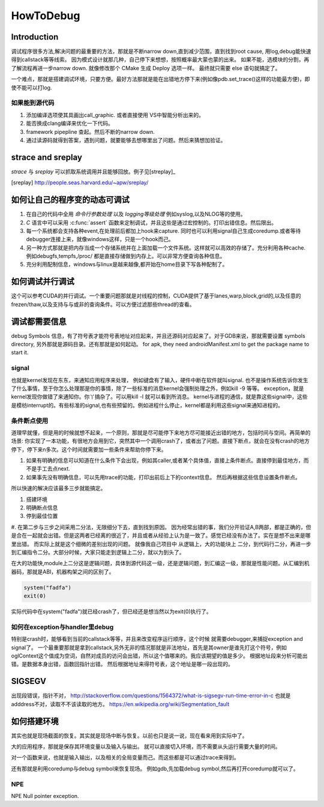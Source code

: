 ﻿**********
HowToDebug
**********

Introduction
------------

调试程序很多方法,解决问题的最重要的方法，那就是不断narrow down,直到减少范围，直到找到root cause, 用log,debug能快速得到callstack等等线索。 因为模式设计就那几种，自己停下来想想，按照概率最大蒙也蒙的出来。
如果不能，选模块的分割，再了解流程再进一步narrow down. 就像修改那个 CMake 生成 Deploy 选项一样。 最终就只需要 else 语句就搞定了。

一个难点，那就是搭建调试环境，只要方便。最好方法那就是能在出错地方停下来(例如像pdb.set_trace()这样的功能最方便)，即使不能可以打log.




如果能到源代码
==============

#. 添加编译选项使其具画出call_graphic. 或者直接使用 VS中智能分析出来的。
#. 能否换成clang编译来优化一下代码。
#. framework pipepline 查起。然后不断的narrow down.
#. 通过读源码就得到答案，遇到问题，就要能够去想哪里出了问题。然后来猜想加验证。

strace and sreplay
------------------

*strace* 与 *sreplay* 可以抓取系统调用并且能够回放。例子见[streplay]_

.. [sreplay] http://people.seas.harvard.edu/~apw/sreplay/

如何让自己的程序变的动态可调试
------------------------------

#. 在自己的代码中全用 *命令行参数处理* 以及 *logging等级处理* 例如syslog,以及NLOG等的使用。
#. *C* 语言中可以采用 :c:func:`assert` 函数来定制调试，并且这些是通过宏控制的。打印出错信息。然后限出。
#. 每一个系统都会支持各种event,在处理前后都加上hook来capture. 同时也可以利用signal自己生成coredump.或者等待debugger连接上来，就像windows这样，只是一个hook而己。
#. 另一种方式那就是把内存当成一个存储系统并在上面加载一个文件系统。这样就可以高效的存储了。充分利用各种cache. 例如debugfs,tempfs,/proc/ 都是直接存储做到内存上。可以非常方便查询各种信息。
#. 充分利用配制信息，windows与linux是越来越像,都开始在home目录下写各种配制了。



如何调试并行调试
----------------

这个可以参考CUDA的并行调试。一个重要问题那就是对线程的控制，CUDA提供了基于lanes,warp,block,grid的,以及任意的frezen/thaw,以及支持与与或非的查询条件。可以方便过滤那些thread的查看。


调试都需要信息
--------------

debug Symbols 信息，有了符号表才能符号表地址对应起来，并且还源码对应起来了。对于GDB来说，那就需要设置 symbols directory, 另外那就是源码目录。还有那就是如何起动。
for apk, they need androidManifest.xml to get the package name to start it.


signal
======

也就是kernel发现在东东，来通知应用程序来处理， 例如键盘有了输入，硬件中断在软件就叫signal. 也不是操作系统告诉你发生了什么事情，至于你怎么处理那是你的事情，除了一些标准的消息kernel会强制处理之外，例如kill -9 等等。 exception，就是kernel发现你做错了来通知你。你丫搞杂了。可以用kill -l 就可以看到所消息。 kernel与进程的通信，就是靠这些signal中，这些是模枋interrupt的。有些标准的signal,也有些预留的。例如进程什么停止，kernel都是利用这些signal来通知进程的。

条件断点使用
============

道理早就懂，但是用的时候就想不起来，一个原则，那就是尽可能停下来地方尽可能接近出错的地方，包括时间与空间。再简单的场景: 你实现了一本功能，有很地方会用到它，突然其中一个调用crash了，或者出了问题。直接下断点，就会在没有crash的地方停下，停下来n多次。这个时间就需要加一些条件来帮助你停下来。

#. 如果有明确的信息可以知道在什么条件下会出现，例如其caller,或者某个具体值，直接上条件断点。直接停到最佳地方，而不是手工去点next.
#. 如果事先没有明确信息，可以先用trace的功能，打印出前后上下的context信息。 然后再根据这些信息设置条件断点。

所以快速的解决应该最多三步就能搞定。

#. 搭建环境
#. 明确断点信息
#. 停到最佳位置
#. 在第二步与三步之间采用二分法，无限细分下去，直到找到原因。 因为经常出错的事，我们分开验证A,B两部，都是正确的，但是合在一起就会出错。但是这两者已经离的很近了，并且或者从经验上认为是一致了。感觉已经没有办法了。实在是想不出来是哪里出错。
而实际上就是这个细微的差别出现的问题。 就像我自己项目中 从逻辑上，大的功能块上
二分，到代码行二分，再进一步到汇编指令二分。大部分时候，大家只能走到逻辑上二分，就以为到头了。

在大的功能快,module上二分这是逻辑问题，具体到源代码这一级，还是逻辑问题，到汇编这一级，那就是性能问题。从汇编到机器码，那就是ABI，机器构架之间的区别了。

.. code-block:: perl

   system("fadfa")
   exit(0)

实际代码中在system("fadfa")就已经crash了，但已经还是想当然以为exit(0)执行了。

如何在exception与handler里debug
===============================

特别是crash时，能够看到当前的callstack等等，并且来改变程序运行顺序，这个时候
就需要debugger,来捕捉exception and signal了。 
一个最重要那就是拿到callstack,另外无非的情况那就是非法地址，首先是其owner是谁先打这个符号，例如oglContext这个值成为空词，自然对成员的访问会出错，所以这个值哪来的。我应该期望的值是多少。
根据地址段来分析可能出错。是数据本身出错，函数回指针出错。
然后根据地址来得符号表，这个地址是哪一段出现的。

SIGSEGV
-------

出现段错误，指针不对，
http://stackoverflow.com/questions/1564372/what-is-sigsegv-run-time-error-in-c
也就是adddress不对，读取不不该读取的地方。
https://en.wikipedia.org/wiki/Segmentation_fault

如何搭建环境
------------

其实也就是现场截面的恢复。其实就是现场中断与恢复。以前也只是说一说，现在看来用到实际中了。

大的应用程序，那就是保存其环境变量以及输入与输出。 就可以直接切入环境，而不需要从头运行需要大量的时间。

对一个函数来说，也就是输入输出，以及相关的全局变量而己。而这些都是可以通过trace来得到。


还有那就是利用coredump与debug symbol来恢复现场。 例如gdb,先加载debug symbol,然后再打开coredump就可以了。

NPE
===

NPE Null pointer exception.


